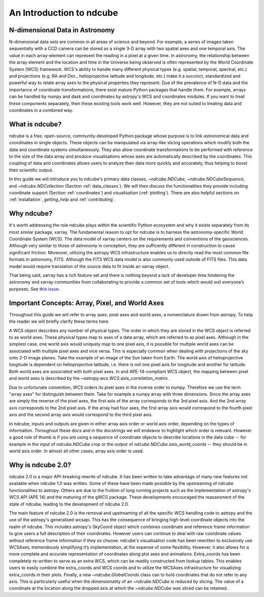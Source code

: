 =========================
An Introduction to ndcube
=========================

N-dimensional Data in Astronomy
===============================
N-dimensional data sets are common in all areas of science and beyond.  For example, a series of images taken sequentially with a CCD camera can be stored as a single 3-D array with two spatial axes and one temporal axis.  The value in each array-element can represent the reading in a pixel at a given time.  In astronomy, the relationship between the array element and the location and time in the Universe being observed is often represented by the World Coordinate System (WCS) framework.  WCS's ability to handle many different physical types (e.g. spatial, temporal, spectral, etc.) and projections (e.g. RA and Dec., helioprojective latitude and longitude, etc.) make it a succinct, standardized and powerful way to relate array axes to the physical properties they represent.  Due of the prevalence of N-D data and the importance of coordinate transformations, there exist mature Python packages that handle them.  For example, arrays can be handled by numpy and dask and coordinates by astropy's WCS and coordinates modules. If you want to treat these components separately, then these existing tools work well.  However, they are not suited to treating data and coordinates in a combined way.

What is ndcube?
===============
ndcube is a free, open-source, community-developed Python package whose purpose is to link astronomical data and coordinates in single objects.  These objects can be manipulated via array-like slicing operations which modify both the data and coordinate systems simultaneously.  They also allow coordinate transformations to be performed with reference to the size of the data array and produce visualisations whose axes are automatically described by the coordinates.  This coupling of data and coordinates allows users to analyze their data more quickly and accurately, thus helping to boost their scientific output.

In this guide we will introduce you to ndcube's primary data classes, `~ndcube.NDCube`, `~ndcube.NDCubeSequence`, and `~ndcube.NDCollection` (Section :ref:`data_classes`).  We will then discuss the functionalities they provide including coordinate support (Section :ref:`coordinates`) and visualisation (:ref:`plotting`).  There are also helpful sections on :ref:`installation`, `getting_help` and :ref:`contributing`.

Why ndcube?
===========
It's worth addressing the role ndcube plays within the scientific Python ecosystem and why it exists separately from its most similar package, xarray. The fundamental reason to opt for ndcube is to harness the astronomy-specific World Coordinate System (WCS). The data model of xarray centers on the requirements and conventions of the geosciences.  Although very similar to those of astronomy in conception, they are sufficently different in construction to cause significant friction. Moreover, utilizing the astropy WCS infrastructure enables us to directly read the most common file formats in astronomy, FITS.  Although the FITS WCS data model is also commonly used outside of FITS files. This data model would require translation of the source data to fit inside an xarray object.

That being said, xarray has a rich feature set and there is nothing beyond a lack of developer time hindering the astronomy and xarray communities from collaborating to provide a common set of tools which would suit everyone’s purposes.  See `this issue <https://github.com/pydata/xarray/issues/3620#>`_.

.. _axes_definitions:

Important Concepts: Array, Pixel, and World Axes
================================================
Throughout this guide we will refer to array axes, pixel axes and world axes, a nomenclature drawn from astropy.  To help the reader we will briefly clarify these terms here.

A WCS object describes any number of physical types.  The order in which they are stored in the WCS object is referred to as world axes.  These physical types map to axes of a data array, which are referred to as pixel axes.  Although in the simplest case, one world axis would uniquely map to one pixel axis, it is possible for multiple world axes can be associated with multiple pixel axes and vice versa.  This is especially common when dealing with projections of the sky onto 2-D image planes.  Take the example of an image of the Sun taken from Earth.  The world axis of helioprojective longitude is dependent on helioprojective latitude, i.e. there is not one pixel axis for longitude and another for latitude.  Both world axes are associated with both pixel axes.  In and APE-14-compliant WCS object, the mapping between pixel and world axes is described by the `~astropy.wcs.WCS.axis_correlation_matrix`.

Due to unfortunate convention, WCS orders its pixel axes in the inverse order to numpy.  Therefore we use the term "array axes" for distinguish between them.  Take for example a numpy array with three dimensions.  Since the array axes are simply the reverse of the pixel axes, the first axis of the array corresponds to the 3rd pixel axis.  And the 2nd array axis corresponds to the 2nd pixel axis.  If the array had four axes, the first array axis would correspond to the fourth pixel axis and the second array axis would correspond to the third pixel axis.

In ndcube, inputs and outputs are given in either array axis order or world axis order, depending on the types of information.  Throughout these docs and in the docstrings we will endeavor to highlight which order is relevant.  However a good rule of thumb is if you are using a sequence of coordinate objects to describe locations in the data cube -- for example in the input of `ndcube.NDCube.crop` or the output of `ndcube.NDCube.axis_world_coords` -- they should be in world axis order.  In almost all other cases, array axis order is used.

Why is ndcube 2.0?
==================
ndcube 2.0 is a major API-breaking rewrite of ndcube. It has been written to take advantage of many new features not available when ndcube 1.0 was written. Some of these have been made possible by the upstreaming of ndcube functionalities to astropy.  Others are due to the fruition of long running projects such as the implementation of astropy's WCS API (APE 14) and the maturing of the gWCS package. These developments encouraged the reassesment of the state of ndcube, leading to the development of ndcube 2.0.

The main feature of ndcube 2.0 is the removal and upstreaming of all the specific WCS handling code to astropy and the use of the astropy's generalised wcsapi.  This has the consequence of bringing high-level coordinate objects into the realm of ndcube. This includes astropy's SkyCoord object which combines coordinate and reference frame information to give users a full description of their coordinates.  However users can continue to deal with raw coordinate values without reference frame information if they so choose.  ndcube's visualisation code has been rewritten to exclusively use WCSAxes, tremendously simplifying it’s implementation, at the expense of some flexibility.  However, it also allows for a more complete and accurate representation of coordinates along plot axes and animations.  Extra_coords has been completely re-written to serve as an extra WCS, which can be readily constructed from lookup tables.  This enables users to easily combine the extra_coords and WCS coords and to utilize the WCSAxes infrastructure for visualizing extra_coords in their plots.  Finally, a new `~ndcube.GlobalCoords` class can to hold coordinates that do not refer to any axis.  This is particularly useful when the dimensionality of an `~ndcube.NDCube` is reduced by slicing.  The value of a coordinate at the location along the dropped axis at which the `~ndcube.NDCube` was sliced can be retained.
